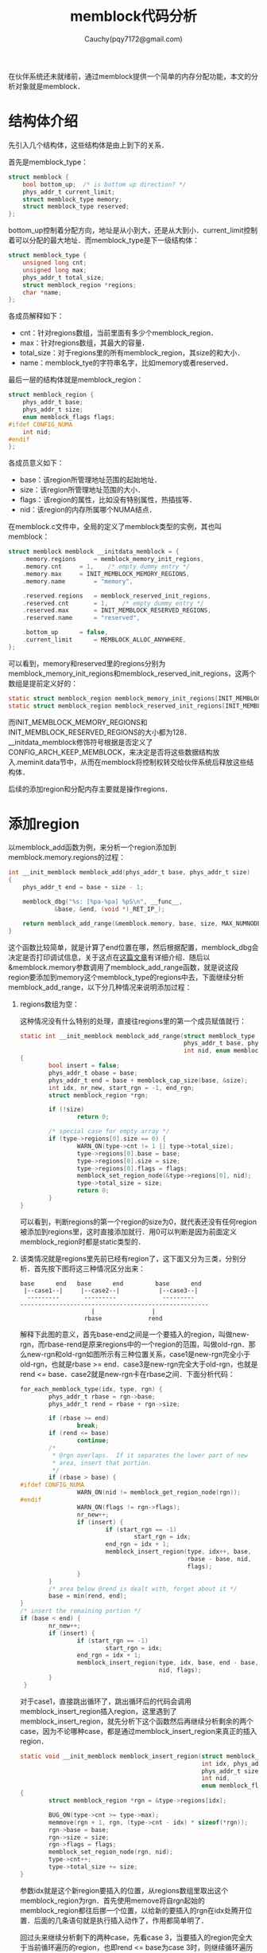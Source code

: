 #+TITLE: memblock代码分析
#+AUTHOR: Cauchy(pqy7172@gmail.com)
#+OPTIONS: ^:nil
#+EMAIL: pqy7172@gmail.com
#+HTML_HEAD: <link rel="stylesheet" href="../../../org-manual.css" type="text/css">
在伙伴系统还未就绪前，通过memblock提供一个简单的内存分配功能，本文的分析对象就是memblock．

* 结构体介绍
先引入几个结构体，这些结构体是由上到下的关系．

首先是memblock_type：
#+begin_src c
struct memblock {
	bool bottom_up;  /* is bottom up direction? */
	phys_addr_t current_limit;
	struct memblock_type memory;
	struct memblock_type reserved;
};
#+end_src
bottom_up控制着分配方向，地址是从小到大，还是从大到小．current_limit控制着可以分配的最大地址．而memblock_type是下一级结构体：
#+begin_src c
struct memblock_type {
	unsigned long cnt;
	unsigned long max;
	phys_addr_t total_size;
	struct memblock_region *regions;
	char *name;
};
#+end_src
各成员解释如下：
+ cnt：针对regions数组，当前里面有多少个memblock_region．
+ max：针对regions数组，其最大的容量．
+ total_size：对于regions里的所有memblock_region，其size的和大小．
+ name：memblock_tye的字符串名字，比如memory或者reserved．

最后一层的结构体就是memblock_region：
#+begin_src c
struct memblock_region {
	phys_addr_t base;
	phys_addr_t size;
	enum memblock_flags flags;
#ifdef CONFIG_NUMA
	int nid;
#endif
};
#+end_src
各成员意义如下：
+ base：该region所管理地址范围的起始地址．
+ size：该region所管理地址范围的大小．
+ flags：该region的属性，比如没有特别属性，热插拔等．
+ nid：该region的内存所属哪个NUMA结点．

在memblock.c文件中，全局的定义了memblock类型的实例，其也叫memblock：
#+begin_src c
struct memblock memblock __initdata_memblock = {
	.memory.regions		= memblock_memory_init_regions,
	.memory.cnt		= 1,	/* empty dummy entry */
	.memory.max		= INIT_MEMBLOCK_MEMORY_REGIONS,
	.memory.name		= "memory",

	.reserved.regions	= memblock_reserved_init_regions,
	.reserved.cnt		= 1,	/* empty dummy entry */
	.reserved.max		= INIT_MEMBLOCK_RESERVED_REGIONS,
	.reserved.name		= "reserved",

	.bottom_up		= false,
	.current_limit		= MEMBLOCK_ALLOC_ANYWHERE,
};
#+end_src
可以看到，memory和reserved里的regions分别为memblock_memory_init_regions和memblock_reserved_init_regions，这两个数组是提前定义好的：
#+begin_src c
static struct memblock_region memblock_memory_init_regions[INIT_MEMBLOCK_MEMORY_REGIONS] __initdata_memblock;
static struct memblock_region memblock_reserved_init_regions[INIT_MEMBLOCK_RESERVED_REGIONS] __initdata_memblock;
#+end_src
而INIT_MEMBLOCK_MEMORY_REGIONS和INIT_MEMBLOCK_RESERVED_REGIONS的大小都为128．
__initdata_memblock修饰符号根据是否定义了CONFIG_ARCH_KEEP_MEMBLOCK，来决定是否将这些数据结构放入.meminit.data节中，从而在memblock将控制权转交给伙伴系统后释放这些结构体．

后续的添加region和分配内存主要就是操作regions．
* 添加region
以memblock_add函数为例，来分析一个region添加到memblock.memory.regions的过程：
#+begin_src c
int __init_memblock memblock_add(phys_addr_t base, phys_addr_t size)
{
	phys_addr_t end = base + size - 1;

	memblock_dbg("%s: [%pa-%pa] %pS\n", __func__,
		     &base, &end, (void *)_RET_IP_);

	return memblock_add_range(&memblock.memory, base, size, MAX_NUMNODES, 0);
}
#+end_src
这个函数比较简单，就是计算了end位置在哪，然后根据配置，memblock_dbg会决定是否打印调试信息，关于这点在[[../../debug/kernel-bootparam.html][这篇文章]]有详细介绍．随后以&memblock.memory参数调用了memblock_add_range函数，就是说这段region要添加到memory这个memblock_type的regions中去，下面继续分析memblock_add_range，以下分几种情况来说明添加过程：
1. regions数组为空：
   
   这种情况没有什么特别的处理，直接往regions里的第一个成员赋值就行：
   #+begin_src c
     static int __init_memblock memblock_add_range(struct memblock_type *type,
                                                   phys_addr_t base, phys_addr_t size,
                                                   int nid, enum memblock_flags flags)
     {
             bool insert = false;
             phys_addr_t obase = base;
             phys_addr_t end = base + memblock_cap_size(base, &size);
             int idx, nr_new, start_rgn = -1, end_rgn;
             struct memblock_region *rgn;
     
             if (!size)
                     return 0;
     
             /* special case for empty array */
             if (type->regions[0].size == 0) {
                     WARN_ON(type->cnt != 1 || type->total_size);
                     type->regions[0].base = base;
                     type->regions[0].size = size;
                     type->regions[0].flags = flags;
                     memblock_set_region_node(&type->regions[0], nid);
                     type->total_size = size;
                     return 0;
             }
     }
   #+end_src
 可以看到，判断regions的第一个region的size为0，就代表还没有任何region被添加到regions里，这时直接添加就行．用0可以判断是因为前面定义memblock_region时都是static类型的．

2. 该类情况就是regions里先前已经有region了，这下面又分为三类，分别分析．首先按下图将这三种情况区分出来：
   : base      end   base      end         base      end
   :  |--case1--|     |--case2--|           |--case3--|
   :   ---------       ---------             ---------
   : -----------------------------------------------------
   :                     |                |
   :                   rbase             rend
   解释下此图的意义，首先base-end之间是一个要插入的region，叫做new-rgn，而rbase-rend是原来regions中的一个region的范围，叫做old-rgn．那么new-rgn和old-rgn如图所示有三种位置关系，case1是new-rgn完全小于old-rgn，也就是rbase >= end．case3是new-rgn完全大于old-rgn，也就是rend <= base．case2就是new-rgn卡在rbase之间．下面分析代码：

   #+begin_src c
     for_each_memblock_type(idx, type, rgn) {
             phys_addr_t rbase = rgn->base;
             phys_addr_t rend = rbase + rgn->size;
     
             if (rbase >= end)
                     break;
             if (rend <= base)
                     continue;
             /*
              ,* @rgn overlaps.  If it separates the lower part of new
              ,* area, insert that portion.
              ,*/
             if (rbase > base) {
     #ifdef CONFIG_NUMA
                     WARN_ON(nid != memblock_get_region_node(rgn));
     #endif
                     WARN_ON(flags != rgn->flags);
                     nr_new++;
                     if (insert) {
                             if (start_rgn == -1)
                                     start_rgn = idx;
                             end_rgn = idx + 1;
                             memblock_insert_region(type, idx++, base,
                                                    rbase - base, nid,
                                                    flags);
                     }
             }
             /* area below @rend is dealt with, forget about it */
             base = min(rend, end);
     }
     /* insert the remaining portion */
     if (base < end) {
             nr_new++;
             if (insert) {
                     if (start_rgn == -1)
                             start_rgn = idx;
                     end_rgn = idx + 1;
                     memblock_insert_region(type, idx, base, end - base,
                                            nid, flags);
             }
      }
   #+end_src
   对于case1，直接跳出循环了，跳出循环后的代码会调用memblock_insert_region插入region，这里遇到了memblock_insert_region，就先分析下这个函数然后再继续分析剩余的两个case，因为不论哪种case，都是通过memblock_insert_region来真正的插入region．
   
   #+begin_src c
     static void __init_memblock memblock_insert_region(struct memblock_type *type,
                                                        int idx, phys_addr_t base,
                                                        phys_addr_t size,
                                                        int nid,
                                                        enum memblock_flags flags)
     {
             struct memblock_region *rgn = &type->regions[idx];
     
             BUG_ON(type->cnt >= type->max);
             memmove(rgn + 1, rgn, (type->cnt - idx) * sizeof(*rgn));
             rgn->base = base;
             rgn->size = size;
             rgn->flags = flags;
             memblock_set_region_node(rgn, nid);
             type->cnt++;
             type->total_size += size;
     }
   #+end_src
   参数idx就是这个新region要插入的位置，从regions数组里取出这个memblock_region为rgn．首先使用memove将自rgn起始的memblock_region都往后挪一个位置，以给新的要插入的rgn在idx处腾开位置．后面的几条语句就是执行插入动作了，作用都简单明了．
   
   回过头来继续分析剩下的两种case，先看case 3，当要插入的region完全大于当前循环遍历的region，也即rend
   <= base为case 3时，则继续循环遍历下一个rgn，查看for_each_memblock_type的定义知道：
   #+begin_src c
     #define for_each_memblock_type(i, memblock_type, rgn)	\
             for (i = 0, rgn = &memblock_type->regions[0];	\
                  i < memblock_type->cnt;			\
                  i++, rgn = &memblock_type->regions[i])
   #+end_src
   会更新rgn为下一个，并且idx作为新region的插入位置，也会自增，如果所有已有的region都比新的要插入的region小，那么就意味着在regions数组的末尾插入这个新的region．

   最后就是rbase > base的case 2，这种情况稍微复杂，通过调用memblock_insert_region的参数知道，该情况下，也会新插入一个region，但是它和传进来的base到base+size范围略有不同，而是从base到rbase．而若end在rbase到rend之间的话，那么rbase到end之间的范围就依旧含在当前遍历的old-rgn里，但是还有另外一种情况，那就是end跨过了rend，也就是end >= rend，如下图：
   :               base                           end
   :                |------------case2-------------|
   :                 ------------------------------
   : -----------------------------------------------------
   :                     |                |
   :                   rbase             rend
   该情况除了base到rbase之间新插入一个region，而在rend到end之间还会诞生一个region，这就是注释insert the remaining portion所表达的情况，只是注意下，这时的base已经在for_each_memblock_type的最后被取为rend和end的最小者．

除了通过memblock_add向memblock.memory添加region，另有一个接口memblock_reserve，会向memblock.reserved添加region，与memblock_add唯一的不同就是其第一个参数是memblock.reserved，后续分配内存以及伙伴系统里都会避开添加到memblock.reserved中的内存范围．
   
最后，何时memblock_add会被调用呢？以x86架构为例，在e820__memblock_setup函数中会遍历e820_table，然后逐个对里面的e820_entry调用memblock_add以添加region．关于这部分的细节请参考文档[[../phy-mem.html][物理内存信息获取及初始化]]，里面分x86和arm64分别作了分析．
* 分配内存
前面介绍了memblock相关的初始化，主要是添加region，这些region归根结底就是一个内存范围，这些范围划定了起始地址，大小以及哪些范围不能用（memblock.reversed）．本节将介绍使用memblock分配内存的一个主要接口memblock_alloc．

memblock_alloc本身较为简单，就是调用了memblock_alloc_try_nid：
#+begin_src c
static __always_inline void *memblock_alloc(phys_addr_t size, phys_addr_t align)
{
	return memblock_alloc_try_nid(size, align, MEMBLOCK_LOW_LIMIT,
				      MEMBLOCK_ALLOC_ACCESSIBLE, NUMA_NO_NODE);
}
#+end_src
可以看到提供给用户的接口只有大小和对齐的位置，而memblock_alloc_try_nid本身也很简单，主要是通过memblock_alloc_internal获取起始的地址并且返回这个地址前通过memset将这段空间清零．memblock_alloc_internal自身逻辑也比较简单，一是检查下slab准备好了的话，直接通过kzalloc_node接口获取虚拟地址，如果slab并没有初始化好，就调用memblock_alloc_range_nid获取虚拟地址，也就是通过memblock机制而不是slab的机制，通过memblock_alloc_range_nid获得的地址，还要通过memblock_reserve接口添加到memblock.reserved中，代表该段内存已经分配出去了，后面的分配不能再使用这段内存了，最后通过phys_to_virt转换为虚拟地址并返回．

memblock_alloc_range_nid会调用memblock_find_in_range_node获得一个可用的物理地址，后者函数如下：
#+begin_src c
static phys_addr_t __init_memblock memblock_find_in_range_node(phys_addr_t size,
					phys_addr_t align, phys_addr_t start,
					phys_addr_t end, int nid,
					enum memblock_flags flags)
{
	/* pump up @end */
	if (end == MEMBLOCK_ALLOC_ACCESSIBLE ||
	    end == MEMBLOCK_ALLOC_NOLEAKTRACE)
		end = memblock.current_limit;

	/* avoid allocating the first page */
	start = max_t(phys_addr_t, start, PAGE_SIZE);
	end = max(start, end);

	if (memblock_bottom_up())
		return __memblock_find_range_bottom_up(start, end, size, align,
						       nid, flags);
	else
		return __memblock_find_range_top_down(start, end, size, align,
						      nid, flags);
}
#+end_src
就是确定了分配的上限地址end，下限地址start，然后根据增长方向调用不同的函数，以__memblock_find_range_bottom_up为例继续分析：
#+begin_src c
static phys_addr_t __init_memblock
__memblock_find_range_bottom_up(phys_addr_t start, phys_addr_t end,
				phys_addr_t size, phys_addr_t align, int nid,
				enum memblock_flags flags)
{
	phys_addr_t this_start, this_end, cand;
	u64 i;

	for_each_free_mem_range(i, nid, flags, &this_start, &this_end, NULL) {
		this_start = clamp(this_start, start, end);
		this_end = clamp(this_end, start, end);

		cand = round_up(this_start, align);
		if (cand < this_end && this_end - cand >= size)
			return cand;
	}

	return 0;
}
#+end_src
可以看到，for循环里会确定当前遍历时得到的起始地址this_start和结束地址this_end，并且this_sart和this_end要钳入到start到end之间．最后的起始地址还要通过round_up以参数align对齐得到cand，cand才是真正作为候选的可以返回的物理地址，这个物理地址要小于当前循环的this_end，并且this_end到cand之间有足够大小的size，满足这些条件最后才能返回这个cand．那么for_each_free_mem_range就很关键了：
#+begin_src c
  #define for_each_free_mem_range(i, nid, flags, p_start, p_end, p_nid)	\
          __for_each_mem_range(i, &memblock.memory, &memblock.reserved,	\
                               nid, flags, p_start, p_end, p_nid)
#+end_src
这里的memblock.memory是指要从这里面的region分配内存，并且排除在memblock.reserved里出现的内存范围，p_start是分配出来的起始地址，而p_end是可以用的截至到结束的位置．继续看__for_each_mem_range：
#+begin_src c
  #define __for_each_mem_range(i, type_a, type_b, nid, flags,		\
                               p_start, p_end, p_nid)			\
          for (i = 0, __next_mem_range(&i, nid, flags, type_a, type_b,	\
                                       p_start, p_end, p_nid);		\
               i != (u64)ULLONG_MAX;					\
               __next_mem_range(&i, nid, flags, type_a, type_b,		\
                                p_start, p_end, p_nid))
#+end_src
从这里可以看到，p_start和p_end随每次调用__next_mem_range而更新，i会一直增大到ULLONG_MAX．那么__next_mem_range又比较关键了：
#+begin_src c
void __next_mem_range(u64 *idx, int nid, enum memblock_flags flags,
		      struct memblock_type *type_a,
		      struct memblock_type *type_b, phys_addr_t *out_start,
		      phys_addr_t *out_end, int *out_nid)
{
	int idx_a = *idx & 0xffffffff;
	int idx_b = *idx >> 32;

	if (WARN_ONCE(nid == MAX_NUMNODES,
	"Usage of MAX_NUMNODES is deprecated. Use NUMA_NO_NODE instead\n"))
		nid = NUMA_NO_NODE;

	for (; idx_a < type_a->cnt; idx_a++) {
		struct memblock_region *m = &type_a->regions[idx_a];

		phys_addr_t m_start = m->base;
		phys_addr_t m_end = m->base + m->size;
		int	    m_nid = memblock_get_region_node(m);

		if (should_skip_region(type_a, m, nid, flags))
			continue;

		if (!type_b) {
			if (out_start)
				*out_start = m_start;
			if (out_end)
				*out_end = m_end;
			if (out_nid)
				*out_nid = m_nid;
			idx_a++;
			*idx = (u32)idx_a | (u64)idx_b << 32;
			return;
		}

		/* scan areas before each reservation */
		for (; idx_b < type_b->cnt + 1; idx_b++) {
			struct memblock_region *r;
			phys_addr_t r_start;
			phys_addr_t r_end;

			r = &type_b->regions[idx_b];
			r_start = idx_b ? r[-1].base + r[-1].size : 0;
			r_end = idx_b < type_b->cnt ?
				r->base : PHYS_ADDR_MAX;

			/*
			 * if idx_b advanced past idx_a,
			 * break out to advance idx_a
			 */
			if (r_start >= m_end)
				break;
			/* if the two regions intersect, we're done */
			if (m_start < r_end) {
				if (out_start)
					*out_start =
						max(m_start, r_start);
				if (out_end)
					*out_end = min(m_end, r_end);
				if (out_nid)
					*out_nid = m_nid;
				/*
				 * The region which ends first is
				 * advanced for the next iteration.
				 */
				if (m_end <= r_end)
					idx_a++;
				else
					idx_b++;
				*idx = (u32)idx_a | (u64)idx_b << 32;
				return;
			}
		}
	}

	/* signal end of iteration */
	*idx = ULLONG_MAX;
}
#+end_src

分析这段代码，idx是64位的，高32位idx_b用于索引type_b里regions的补集，这个补集和数学上的补集有点不一样，举例说明，假设原始的regions分布如下：
: 0:[0-16), 1:[32-48), 2:[128-130)
那么所谓补集就是：
: 0:[0-0), 1:[16-32), 2:[48-128), 3:[130-MAX)

idx的低32位idx_a用于索引type_a里的regions．

最后，像memblock_phys_alloc这样带phys的接口，返回的是物理地址，而memblock_alloc这样不带phys的接口返回的是虚拟地址，但这点区别微不足道，它们最后都会调用memblock_alloc_range_nid．

函数首先从循环变量i中取出idx_a和idx_b，有了这两个索引就可以去type_a和type_b里取region了，如果没有给出type_b，就是type_b为NULL的话就很简单了，把从type_a里取出的region的base和(base+end)的值放到out_start和out_end输出并返回即可，当然在返回前还得更新idx_a，进行自增，至于返回的out_start和out_end到底合适不能用不，在返回后的逻辑里有体现，这个之前分析过了．这种没有给出type_b的是最简单的情况．

下面分析给出type_b的情况，也就是type_b不为NULL．这意味着从type_a的region里拿到的范围还要在里面排除有type_b里的region的范围．这里的做法是先求type_b里region的补集，然后用这个补集去和type_a里的region进行相交，得出的范围再交给out_start和out_end进行返回．那么如何先求type_b里region的补集呢？这里有个c语言的技巧，某数组元素的指针为r，那么r[-1]就是r前一个元素，但是除开第一个元素不适用这条技巧．利用这个技巧，求解指向type_b里的一个region的指针r，其补集可以写为代码：
#+begin_src c
  r_start = idx_b ? r[-1].base + r[-1].size : 0;
  r_end = idx_b < type_b->cnt ?
          r->base : PHYS_ADDR_MAX;
#+end_src
这样就可以循环遍历type_b里的region了，采用上面的代码对每个region都求出补集，然后求这个补集和type_a里region的交集．求交集就是out_start采用m_start和r_start的较大者，而out_end取m_end和r_end的较小者，就是两个集合都有的部分．最后会更新idx的值，通过比较type_a里region的结束位置m_end和补集的结束位置r_end，看哪个较小，就需要增加一个索引值，最后通过移位和相或组成到idx．当然，如果m_end都小于r_start，也就是二者没有交集，意味着当前来自type_a里的region太小，需要自增idx_a索引去找到下一个来自type_a里的region，以使这个新的region更有可能和补集交上，也就是r_start >= m_end的情况，直接break出循环了．
* 交接给伙伴系统
在本文一开始提到过，memblock主要是提供给启动早期伙伴系统没有准备就绪时，内核的一些流程需要内存．其初始化以x86 e820为例，主要是
: start_kernel->setup_arch->e820__memblock_setup->memblock_add
进行初始化，而释放memblock的内存到伙伴系统主要是通过
: start_kernel->mm_core_init->mem_init->memblock_free_all
可以很清楚的看到，memblock主要就是使用在start_kernel里调用的setup_arch之后到start_kernel里调用的mm_core_init之前．本节主要简单介绍memblock.c提供的函数memblock_free_all释放内存到伙伴系统．

memblock_free_all主要是调用free_low_memory_core_early，后者主要的逻辑是通过for_each_free_mem_range去循环每个在memblock.memory里而又不在memblock.reserved的region地址范围，并给到start和end两个值中，这个for宏之前介绍过，这里就不再重复了．针对每个start-end的范围，均调用_free_memory_core函数，_free_memory_core里主要的逻辑是调用函数__free_pages_memory，__free_pages_memory函数如下：
#+begin_src c
static void __init __free_pages_memory(unsigned long start, unsigned long end)
{
	int order;

	while (start < end) {
		/*
		 * Free the pages in the largest chunks alignment allows.
		 *
		 * __ffs() behaviour is undefined for 0. start == 0 is
		 * MAX_ORDER-aligned, set order to MAX_ORDER for the case.
		 */
		if (start)
			order = min_t(int, MAX_ORDER, __ffs(start));
		else
			order = MAX_ORDER;

		while (start + (1UL << order) > end)
			order--;

		memblock_free_pages(pfn_to_page(start), start, order);

		start += (1UL << order);
	}
}
#+end_src
可以看到逻辑比较简单，主要是确定order，然后作为参数调用memblock_free_pages，order的确定分两种情况，主要是__ffs无法处理参数为0的情况，__ffs的作用是找寻参数第一个设置为1的bit位置．后面的while循环，就是针对order较大时，要减小order的值，2的order次方代表多少个页面，所以发现自start起始加上2的order次方大于本次end位置时，证明order太大，需要减小．memblock_free_pages里会调用__free_pages_core释放到伙伴系统，关于这个函数的分析留到伙伴系统了，参见[[../free_page/free_page.html][这篇文章]].

